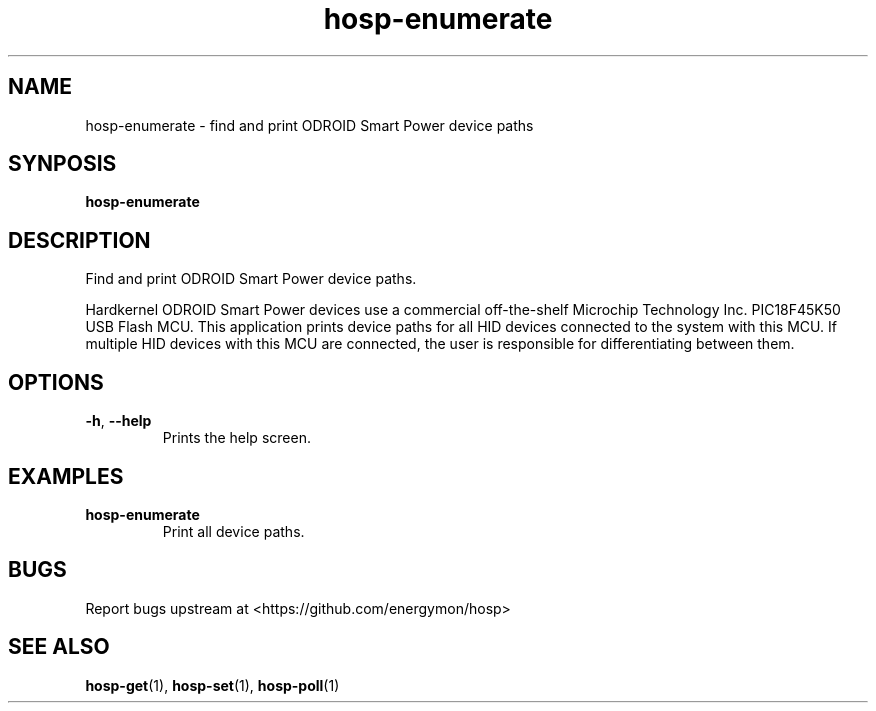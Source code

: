.TH "hosp-enumerate" "1" "2024-03-07" "hosp" "ODROID Smart Power Utilities"
.SH "NAME"
.LP
hosp\-enumerate \- find and print ODROID Smart Power device paths
.SH "SYNPOSIS"
.LP
\fBhosp\-enumerate\fP
.SH "DESCRIPTION"
.LP
Find and print ODROID Smart Power device paths.
.LP
Hardkernel ODROID Smart Power devices use a commercial off-the-shelf
Microchip Technology Inc. PIC18F45K50 USB Flash MCU.
This application prints device paths for all HID devices connected to the
system with this MCU.
If multiple HID devices with this MCU are connected, the user is responsible
for differentiating between them.
.SH "OPTIONS"
.LP
.TP
\fB\-h\fP, \fB\-\-help\fP
Prints the help screen.
.SH "EXAMPLES"
.TP
\fBhosp\-enumerate\fP
Print all device paths.
.SH "BUGS"
.LP
Report bugs upstream at <https://github.com/energymon/hosp>
.SH "SEE ALSO"
.LP
\fBhosp\-get\fP(1), \fBhosp\-set\fP(1), \fBhosp\-poll\fP(1)